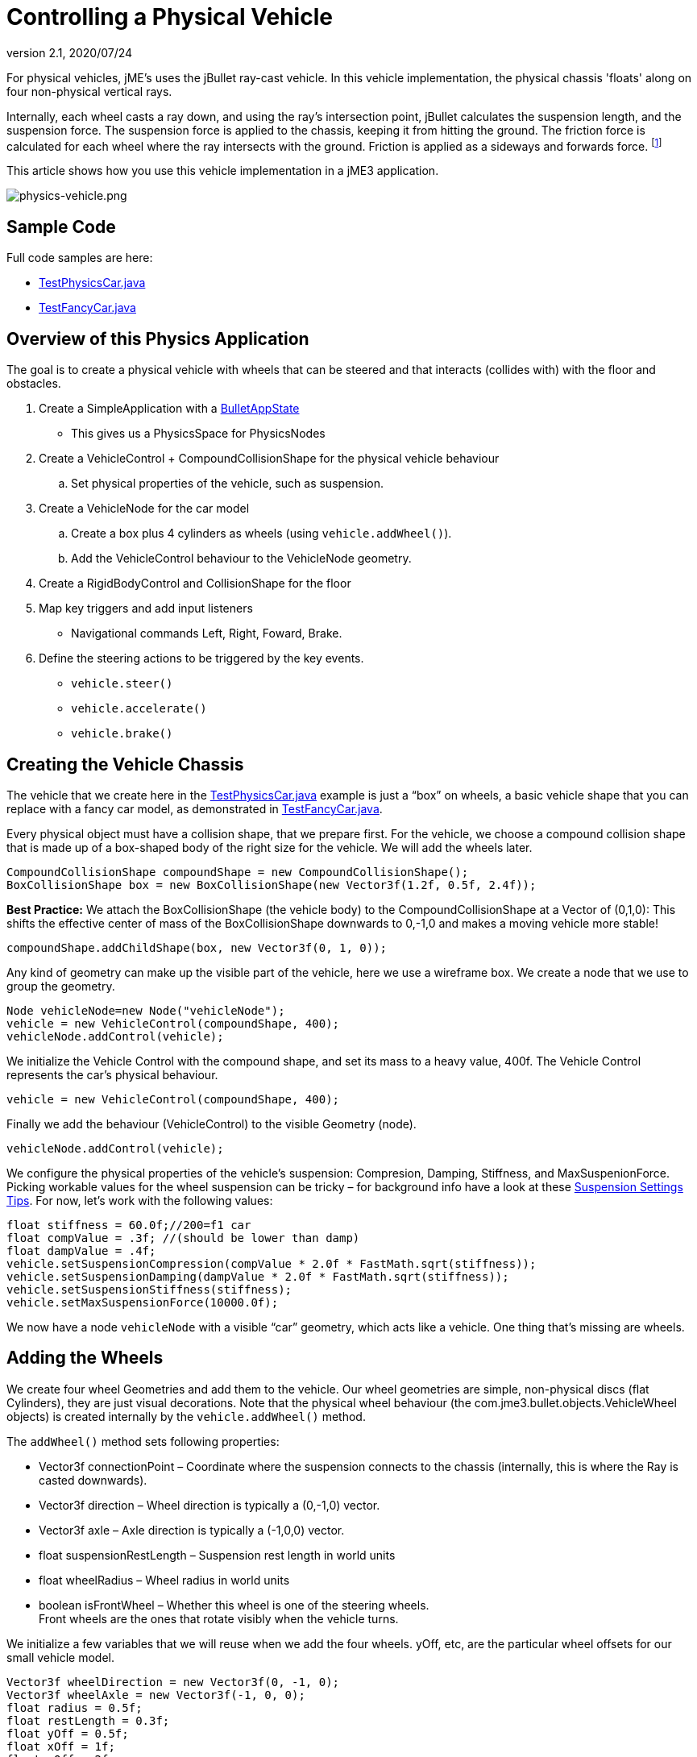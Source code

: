 = Controlling a Physical Vehicle
:revnumber: 2.1
:revdate: 2020/07/24
:keywords: documentation, physics, vehicle, collision


For physical vehicles, jME's uses the jBullet ray-cast vehicle. In this vehicle implementation, the physical chassis 'floats' along on four non-physical vertical rays.

Internally, each wheel casts a ray down, and using the ray's intersection point, jBullet calculates the suspension length, and the suspension force. The suspension force is applied to the chassis, keeping it from hitting the ground. The friction force is calculated for each wheel where the ray intersects with the ground. Friction is applied as a sideways and forwards force. footnote:[ link:https://docs.google.com/Doc?docid=0AXVUZ5xw6XpKZGNuZG56a3FfMzU0Z2NyZnF4Zmo&hl=en[https://docs.google.com/Doc?docid=0AXVUZ5xw6XpKZGNuZG56a3FfMzU0Z2NyZnF4Zmo&amp;hl=en] ]

This article shows how you use this vehicle implementation in a jME3 application.


image::control/physics-vehicle.png[physics-vehicle.png,width="",height="",align="center"]



== Sample Code

Full code samples are here:

*  link:https://github.com/jMonkeyEngine/jmonkeyengine/blob/master/jme3-examples/src/main/java/jme3test/bullet/TestPhysicsCar.java[TestPhysicsCar.java]
*  link:https://github.com/jMonkeyEngine/jmonkeyengine/blob/master/jme3-examples/src/main/java/jme3test/bullet/TestFancyCar.java[TestFancyCar.java]


== Overview of this Physics Application

The goal is to create a physical vehicle with wheels that can be steered and that interacts (collides with) with the floor and obstacles.

.  Create a SimpleApplication with a xref:physics.adoc[BulletAppState]
**  This gives us a PhysicsSpace for PhysicsNodes

.  Create a VehicleControl + CompoundCollisionShape for the physical vehicle behaviour
..  Set physical properties of the vehicle, such as suspension.

.  Create a VehicleNode for the car model
..  Create a box plus 4 cylinders as wheels (using `vehicle.addWheel()`).
..  Add the VehicleControl behaviour to the VehicleNode geometry.

.  Create a RigidBodyControl and CollisionShape for the floor
.  Map key triggers and add input listeners
**  Navigational commands Left, Right, Foward, Brake.

.  Define the steering actions to be triggered by the key events.
**  `vehicle.steer()`
**  `vehicle.accelerate()`
**  `vehicle.brake()`



== Creating the Vehicle Chassis

The vehicle that we create here in the link:https://github.com/jMonkeyEngine/jmonkeyengine/blob/master/jme3-examples/src/main/java/jme3test/bullet/TestPhysicsCar.java[TestPhysicsCar.java] example is just a "`box`" on wheels, a basic vehicle shape that you can replace with a fancy car model, as demonstrated in link:https://github.com/jMonkeyEngine/jmonkeyengine/blob/master/jme3-examples/src/main/java/jme3test/bullet/TestFancyCar.java[TestFancyCar.java].

Every physical object must have a collision shape, that we prepare first. For the vehicle, we choose a compound collision shape that is made up of a box-shaped body of the right size for the vehicle. We will add the wheels later.

[source,java]
----

CompoundCollisionShape compoundShape = new CompoundCollisionShape();
BoxCollisionShape box = new BoxCollisionShape(new Vector3f(1.2f, 0.5f, 2.4f));

----

*Best Practice:* We attach the BoxCollisionShape (the vehicle body) to the CompoundCollisionShape at a Vector of (0,1,0): This shifts the effective center of mass of the BoxCollisionShape downwards to 0,-1,0 and makes a moving vehicle more stable!

[source,java]
----
compoundShape.addChildShape(box, new Vector3f(0, 1, 0));
----

Any kind of geometry can make up the visible part of the vehicle, here we use a wireframe box. We create a node that we use to group the geometry.

[source,java]
----
Node vehicleNode=new Node("vehicleNode");
vehicle = new VehicleControl(compoundShape, 400);
vehicleNode.addControl(vehicle);
----

We initialize the Vehicle Control with the compound shape, and set its mass to a heavy value, 400f. The Vehicle Control represents the car's physical behaviour.

[source,java]
----
vehicle = new VehicleControl(compoundShape, 400);
----

Finally we add the behaviour (VehicleControl) to the visible Geometry (node).

[source,java]
----
vehicleNode.addControl(vehicle);
----

We configure the physical properties of the vehicle's suspension: Compresion, Damping, Stiffness, and MaxSuspenionForce. Picking workable values for the wheel suspension can be tricky – for background info have a look at these link:https://docs.google.com/Doc?docid=0AXVUZ5xw6XpKZGNuZG56a3FfMzU0Z2NyZnF4Zmo&hl=en[Suspension Settings Tips]. For now, let's work with the following values:

[source,java]
----
float stiffness = 60.0f;//200=f1 car
float compValue = .3f; //(should be lower than damp)
float dampValue = .4f;
vehicle.setSuspensionCompression(compValue * 2.0f * FastMath.sqrt(stiffness));
vehicle.setSuspensionDamping(dampValue * 2.0f * FastMath.sqrt(stiffness));
vehicle.setSuspensionStiffness(stiffness);
vehicle.setMaxSuspensionForce(10000.0f);
----

We now have a node `vehicleNode` with a visible "`car`" geometry, which acts like a vehicle. One thing that's missing are wheels.


== Adding the Wheels

We create four wheel Geometries and add them to the vehicle. Our wheel geometries are simple, non-physical discs (flat Cylinders), they are just visual decorations. Note that the physical wheel behaviour (the com.jme3.bullet.objects.VehicleWheel objects) is created internally by the `vehicle.addWheel()` method.

The `addWheel()` method sets following properties:

*  Vector3f connectionPoint – Coordinate where the suspension connects to the chassis (internally, this is where the Ray is casted downwards).
*  Vector3f direction – Wheel direction is typically a (0,-1,0) vector.
*  Vector3f axle – Axle direction is typically a (-1,0,0) vector.
*  float suspensionRestLength – Suspension rest length in world units
*  float wheelRadius – Wheel radius in world units
*  boolean isFrontWheel – Whether this wheel is one of the steering wheels. +
Front wheels are the ones that rotate visibly when the vehicle turns.

We initialize a few variables that we will reuse when we add the four wheels. yOff, etc, are the particular wheel offsets for our small vehicle model.

[source,java]
----

Vector3f wheelDirection = new Vector3f(0, -1, 0);
Vector3f wheelAxle = new Vector3f(-1, 0, 0);
float radius = 0.5f;
float restLength = 0.3f;
float yOff = 0.5f;
float xOff = 1f;
float zOff = 2f;

----

We create a Cylinder mesh shape that we use to create the four visible wheel geometries.

[source,java]
----
Cylinder wheelMesh = new Cylinder(16, 16, radius, radius * 0.6f, true);
----

For each wheel, we create a Node and a Geometry. We attach the Cylinder Geometry to the Node. We rotate the wheel by 90° around the Y axis. We set a material to make it visible. Finally we add the wheel (plus its properties) to the vehicle.

[source,java]
----

Node node1 = new Node("wheel 1 node");
Geometry wheels1 = new Geometry("wheel 1", wheelMesh);
node1.attachChild(wheels1);
wheels1.rotate(0, FastMath.HALF_PI, 0);
wheels1.setMaterial(mat);

vehicle.addWheel(node1, new Vector3f(-xOff, yOff, zOff),
    wheelDirection, wheelAxle, restLength, radius, true);

----

The three next wheels are created in the same fashion, only the offsets are different. Remember to set the Boolean parameter correctly to indicate whether it's a front wheel.

[source,java]
----

...
vehicle.addWheel(node2, new Vector3f(xOff, yOff, zOff),
  wheelDirection, wheelAxle, restLength, radius, true);
...
vehicle.addWheel(node3, new Vector3f(-xOff, yOff, -zOff),
  wheelDirection, wheelAxle, restLength, radius, false);
...
vehicle.addWheel(node4, new Vector3f(xOff, yOff, -zOff),
  wheelDirection, wheelAxle, restLength, radius, false);

----

Attach the wheel Nodes to the vehicle Node to group them, so they move together.

[source,java]
----

vehicleNode.attachChild(node1);
vehicleNode.attachChild(node2);
vehicleNode.attachChild(node3);
vehicleNode.attachChild(node4);

----

As always, attach the vehicle Node to the rootNode to make it visible, and add the Vehicle Control to the PhysicsSpace to make the car physical.

[source,java]
----

rootNode.attachChild(vehicleNode);
getPhysicsSpace().add(vehicle);

----

Not shown here is that we also created a Material `mat`.


== Steering the Vehicle

Not shown here is the standard way how we map the input keys to actions (see full code sample). Also refer to xref:core:input/input_handling.adoc[Input Handling]).

In the ActionListener, we implement the actions that control the vehicle's direction and speed. For the four directions (accelerate=up, brake=down, left, right), we specify how we want the vehicle to move.

*  The braking action is pretty straightforward: +
`vehicle.brake(brakeForce)`
*  For left and right turns, we add a constant to `steeringValue` when the key is pressed, and subtract it when the key is released. +
`vehicle.steer(steeringValue);`
*  For acceleration we add a constant to `accelerationValue` when the key is pressed, and substract it when the key is released. +
`vehicle.accelerate(accelerationValue);`
*  Because we can and it's fun, we also add a turbo booster that makes the vehicle jump when you press the assigned key (spacebar). +
`vehicle.applyImpulse(jumpForce, Vector3f.ZERO);`

[source,java]
----
public void onAction(String binding, boolean value, float tpf) {
  if (binding.equals("Lefts")) {
      if (value) { steeringValue += .5f; } else { steeringValue += -.5f; }
      vehicle.steer(steeringValue);
  } else if (binding.equals("Rights")) {
      if (value) { steeringValue += -.5f; } else { steeringValue += .5f; }
      vehicle.steer(steeringValue);
  } else if (binding.equals("Ups")) {
      if (value) {
        accelerationValue += accelerationForce;
      } else {
        accelerationValue -= accelerationForce;
      }
      vehicle.accelerate(accelerationValue);
  } else if (binding.equals("Downs")) {
      if (value) { vehicle.brake(brakeForce); } else { vehicle.brake(0f); }
  } else if (binding.equals("Space")) {
      if (value) {
        vehicle.applyImpulse(jumpForce, Vector3f.ZERO);
      }
  } else if (binding.equals("Reset")) {
      if (value) {
        System.out.println("Reset");
        vehicle.setPhysicsLocation(Vector3f.ZERO);
        vehicle.setPhysicsRotation(new Matrix3f());
        vehicle.setLinearVelocity(Vector3f.ZERO);
        vehicle.setAngularVelocity(Vector3f.ZERO);
        vehicle.resetSuspension();
      } else {
    }
  }
}
----

For your reference, this is how we initialized the constants for this example:

[source,java]
----

private final float accelerationForce = 1000.0f;
private final float brakeForce = 100.0f;
private float steeringValue = 0;
private float accelerationValue = 0;
private Vector3f jumpForce = new Vector3f(0, 3000, 0);

----

Remember, the standard input listener code that maps the actions to keys can be found in the code samples.


== Detecting Collisions

Read the xref:collision/physics_listeners.adoc[Physics Listeners] documentation on how to detect collisions. You would do this if you want to react to collisions with custom events, such as adding points or substracting health.


== Best Practices

This example shows a very simple but functional vehicle. For a game you would implement steering behaviour and acceleration with values that are typical for the type of vehicle that you want to simulate. Instead of a box, you load a chassis model. You can consider using an xref:core:input/input_handling.adoc[AnalogListener] to respond to key events in a more sophisticated way.

For a more advanced example, look at link:https://github.com/jMonkeyEngine/jmonkeyengine/blob/master/jme3-examples/src/main/java/jme3test/bullet/TestFancyCar.java[TestFancyCar.java].
